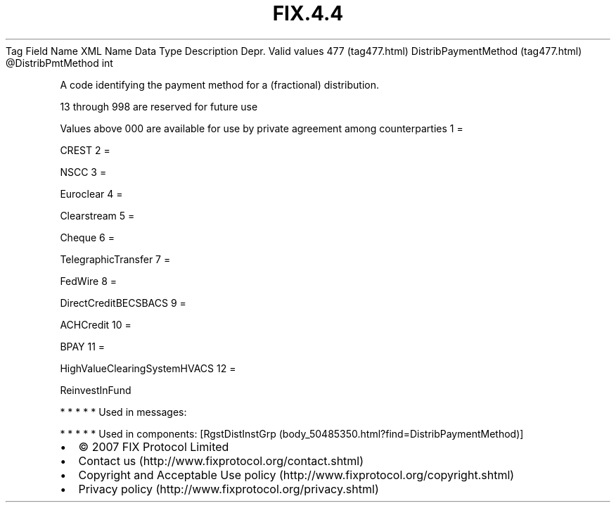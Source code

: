.TH FIX.4.4 "" "" "Tag #477"
Tag
Field Name
XML Name
Data Type
Description
Depr.
Valid values
477 (tag477.html)
DistribPaymentMethod (tag477.html)
\@DistribPmtMethod
int
.PP
A code identifying the payment method for a (fractional)
distribution.
.PP
13 through 998 are reserved for future use
.PP
Values above 000 are available for use by private agreement among
counterparties
1
=
.PP
CREST
2
=
.PP
NSCC
3
=
.PP
Euroclear
4
=
.PP
Clearstream
5
=
.PP
Cheque
6
=
.PP
TelegraphicTransfer
7
=
.PP
FedWire
8
=
.PP
DirectCreditBECSBACS
9
=
.PP
ACHCredit
10
=
.PP
BPAY
11
=
.PP
HighValueClearingSystemHVACS
12
=
.PP
ReinvestInFund
.PP
   *   *   *   *   *
Used in messages:
.PP
   *   *   *   *   *
Used in components:
[RgstDistInstGrp (body_50485350.html?find=DistribPaymentMethod)]

.PD 0
.P
.PD

.PP
.PP
.IP \[bu] 2
© 2007 FIX Protocol Limited
.IP \[bu] 2
Contact us (http://www.fixprotocol.org/contact.shtml)
.IP \[bu] 2
Copyright and Acceptable Use policy (http://www.fixprotocol.org/copyright.shtml)
.IP \[bu] 2
Privacy policy (http://www.fixprotocol.org/privacy.shtml)
